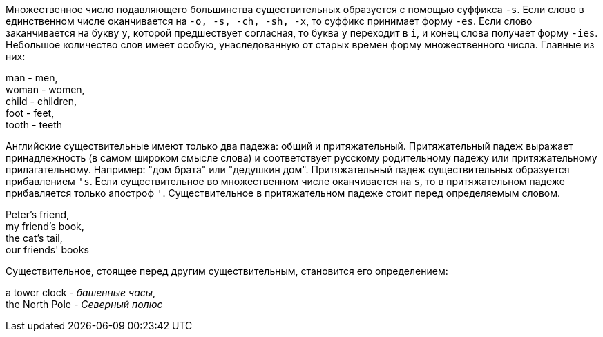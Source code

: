 Множественное число подавляющего большинства существительных образуется с помощью суффикса `-s`. Если слово в единственном числе оканчивается на `-o, -s, -ch, -sh, -x`, то суффикс принимает форму `-es`. Если слово заканчивается на букву `y`, которой предшествует согласная, то буква `y` переходит в `i`, и конец слова получает форму `-ies`. Небольшое количество слов имеет особую, унаследованную от старых времен форму множественного числа. Главные из них:

====
man - men, +
woman - women, +
child - children, +
foot - feet, +
tooth - teeth
====

Английские существительные имеют только два падежа: общий и притяжательный. Притяжательный падеж выражает принадлежность (в самом широком смысле слова) и соответствует русскому родительному падежу или притяжательному прилагательному. Например: "дом брата" или "дедушкин дом". Притяжательный падеж существительных образуется прибавлением `'s`. Если существительное во множественном числе оканчивается на `s`, то в притяжательном падеже прибавляется только апостроф `'`. Существительное в притяжательном падеже стоит перед определяемым словом.

====
Peter's friend, +
my friend's book, +
the cat's tail, +
our friends' books
====

Существительное, стоящее перед другим существительным, становится его определением:

====
a tower clock - _башенные часы_, +
the North Pole - _Северный полюс_
====
